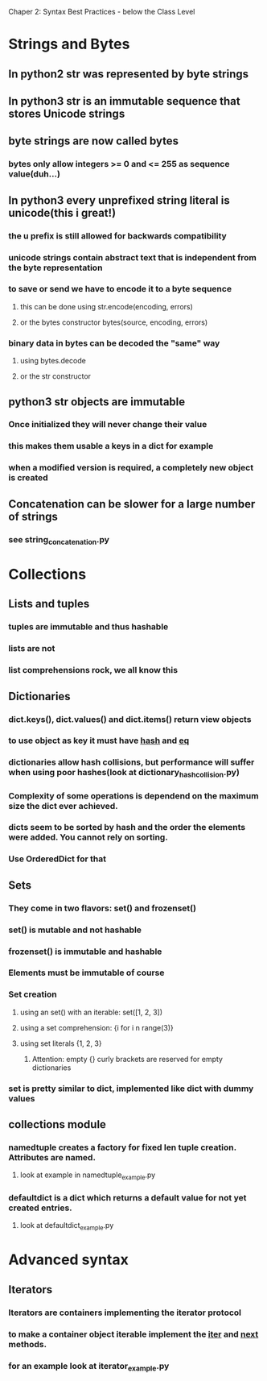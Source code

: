 Chaper 2: Syntax Best Practices - below the Class Level

* Strings and Bytes
** In python2 str was represented by byte strings
** In python3 str is an immutable sequence that stores Unicode strings
** byte strings are now called bytes
*** bytes only allow integers >= 0 and <= 255 as sequence value(duh...)
** In python3 every unprefixed string literal is unicode(this i great!)
*** the u prefix is still allowed for backwards compatibility
*** unicode strings contain abstract text that is independent from the byte representation
*** to save or send we have to encode it to a byte sequence
**** this can be done using str.encode(encoding, errors)
**** or the bytes constructor bytes(source, encoding, errors)
*** binary data in bytes can be decoded the "same" way
**** using bytes.decode 
**** or the str constructor

** python3 str objects are immutable
*** Once initialized they will never change their value
*** this makes them usable a keys in a dict for example
*** when a modified version is required, a completely new object is created
** Concatenation can be slower for a large number of strings
*** see string_concatenation.py

* Collections
** Lists and tuples
*** tuples are immutable and thus hashable
*** lists are not
*** list comprehensions rock, we all know this

** Dictionaries
*** dict.keys(), dict.values() and dict.items() return view objects
*** to use object as key it must have __hash__ and __eq__
*** dictionaries allow hash collisions, but performance will suffer when using poor hashes(look at dictionary_hash_collision.py)
*** Complexity of some operations is dependend on the maximum size the dict ever achieved.
*** dicts seem to be sorted by hash and the order the elements were added. You cannot rely on sorting.
*** Use OrderedDict for that

** Sets
*** They come in two flavors: set() and frozenset()
*** set() is mutable and not hashable
*** frozenset() is immutable and hashable
*** Elements must be immutable of course
*** Set creation
**** using an set() with an iterable: set([1, 2, 3])
**** using a set comprehension: {i for i n range(3)}
**** using set literals {1, 2, 3}
***** Attention: empty {} curly brackets are reserved for empty dictionaries
*** set is pretty similar to dict, implemented like dict with dummy values

** collections module
*** namedtuple creates a factory for fixed len tuple creation. Attributes are named. 
**** look at example in namedtuple_example.py
*** defaultdict is a dict which returns a default value for not yet created entries.
**** look at defaultdict_example.py

* Advanced syntax
** Iterators
*** Iterators are containers implementing the iterator protocol
*** to make a container object iterable implement the __iter__ and __next__ methods.
*** for an example look at iterator_example.py

  

